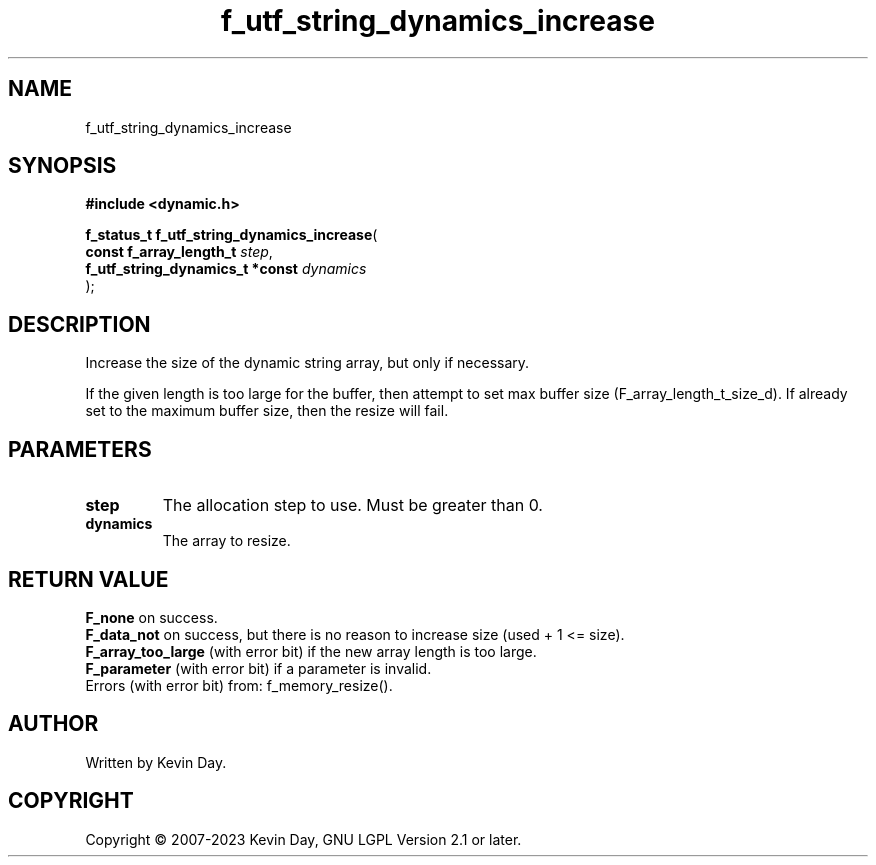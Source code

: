 .TH f_utf_string_dynamics_increase "3" "July 2023" "FLL - Featureless Linux Library 0.6.6" "Library Functions"
.SH "NAME"
f_utf_string_dynamics_increase
.SH SYNOPSIS
.nf
.B #include <dynamic.h>
.sp
\fBf_status_t f_utf_string_dynamics_increase\fP(
    \fBconst f_array_length_t         \fP\fIstep\fP,
    \fBf_utf_string_dynamics_t *const \fP\fIdynamics\fP
);
.fi
.SH DESCRIPTION
.PP
Increase the size of the dynamic string array, but only if necessary.
.PP
If the given length is too large for the buffer, then attempt to set max buffer size (F_array_length_t_size_d). If already set to the maximum buffer size, then the resize will fail.
.SH PARAMETERS
.TP
.B step
The allocation step to use. Must be greater than 0.

.TP
.B dynamics
The array to resize.

.SH RETURN VALUE
.PP
\fBF_none\fP on success.
.br
\fBF_data_not\fP on success, but there is no reason to increase size (used + 1 <= size).
.br
\fBF_array_too_large\fP (with error bit) if the new array length is too large.
.br
\fBF_parameter\fP (with error bit) if a parameter is invalid.
.br
Errors (with error bit) from: f_memory_resize().
.SH AUTHOR
Written by Kevin Day.
.SH COPYRIGHT
.PP
Copyright \(co 2007-2023 Kevin Day, GNU LGPL Version 2.1 or later.
